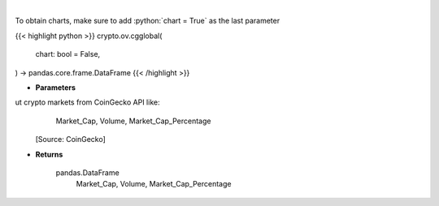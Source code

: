 .. role:: python(code)
    :language: python
    :class: highlight

|

.. raw:: html

    <h3>
    > Get global statistics about crypto markets from CoinGecko API like:
        Market_Cap, Volume, Market_Cap_Percentage

    [Source: CoinGecko]
    </h3>

To obtain charts, make sure to add :python:`chart = True` as the last parameter

{{< highlight python >}}
crypto.ov.cgglobal(
    chart: bool = False,
) -> pandas.core.frame.DataFrame
{{< /highlight >}}

* **Parameters**

ut crypto markets from CoinGecko API like:
        Market_Cap, Volume, Market_Cap_Percentage

    [Source: CoinGecko]

    
* **Returns**

    pandas.DataFrame
        Market_Cap, Volume, Market_Cap_Percentage
    